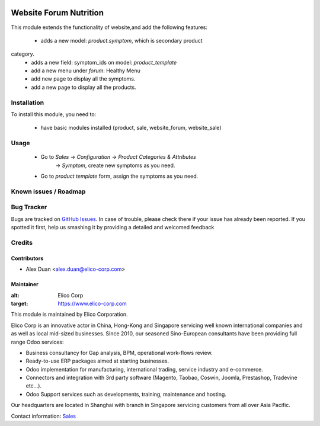 .. image:: https://img.shields.io/badge/licence-AGPL--3-blue.svg
   :target: http://www.gnu.org/licenses/agpl-3.0-standalone.html
   :alt: License: AGPL-3

=======================
Website Forum Nutrition
=======================

This module extends the functionality of website,and add the following features:

 * adds a new model: `product.symptom`, which is secondary product
category.
 * adds a new field: symptom_ids on model: `product_template`
 * add a new menu under `forum`: Healthy Menu
 * add new page to display all the symptoms.
 * add a new page to display all the products.

Installation
============

To install this module, you need to:

 * have basic modules installed (product, sale, website_forum, website_sale)


Usage
=====

 * Go to `Sales` -> `Configuration` -> `Product Categories & Attributes`
    -> `Symptom`, create new symptoms as you need.
 * Go to `product template` form, assign the symptoms as you need.

Known issues / Roadmap
======================

Bug Tracker
===========

Bugs are tracked on `GitHub Issues <https://github.com/Elico-Corp/odoo-addons/issues>`_.
In case of trouble, please check there if your issue has already been reported.
If you spotted it first, help us smashing it by providing a detailed and welcomed feedback

Credits
=======

Contributors
------------

* Alex Duan <alex.duan@elico-corp.com>

Maintainer
----------

.. image:: https://www.elico-corp.com/logo.png
:alt: Elico Corp
:target: https://www.elico-corp.com

This module is maintained by Elico Corporation.

Elico Corp is an innovative actor in China, Hong-Kong and Singapore servicing
well known international companies and as well as local mid-sized businesses.
Since 2010, our seasoned Sino-European consultants have been providing full
range Odoo services:

* Business consultancy for Gap analysis, BPM, operational work-flows review.
* Ready-to-use ERP packages aimed at starting businesses.
* Odoo implementation for manufacturing, international trading, service industry
  and e-commerce.
* Connectors and integration with 3rd party software (Magento, Taobao, Coswin,
  Joomla, Prestashop, Tradevine etc...).
* Odoo Support services such as developments, training, maintenance and hosting.

Our headquarters are located in Shanghai with branch in Singapore servicing
customers from all over Asia Pacific.

Contact information: `Sales <contact@elico-corp.com>`__
